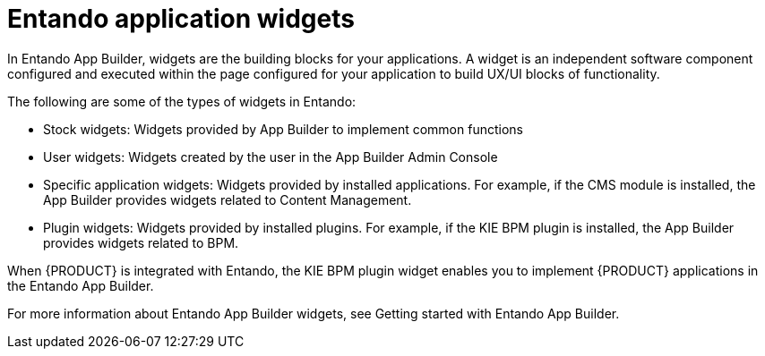 [id='entando-widgets-con_{context}']

= Entando application widgets

In Entando App Builder, widgets are the building blocks for your applications. A widget is an independent software component configured and executed within the page configured for your application to build UX/UI blocks of functionality.

The following are some of the types of widgets in Entando:

* Stock widgets: Widgets provided by App Builder to implement common functions
* User widgets: Widgets created by the user in the App Builder Admin Console
* Specific application widgets: Widgets provided by installed applications. For example, if the CMS module is installed, the App Builder provides widgets related to Content Management.
* Plugin widgets: Widgets provided by installed plugins. For example, if the KIE BPM plugin is installed, the App Builder provides widgets related to BPM.

When {PRODUCT} is integrated with Entando, the KIE BPM plugin widget enables you to implement {PRODUCT} applications in the Entando App Builder.

For more information about Entando App Builder widgets, see Getting started with Entando App Builder.
